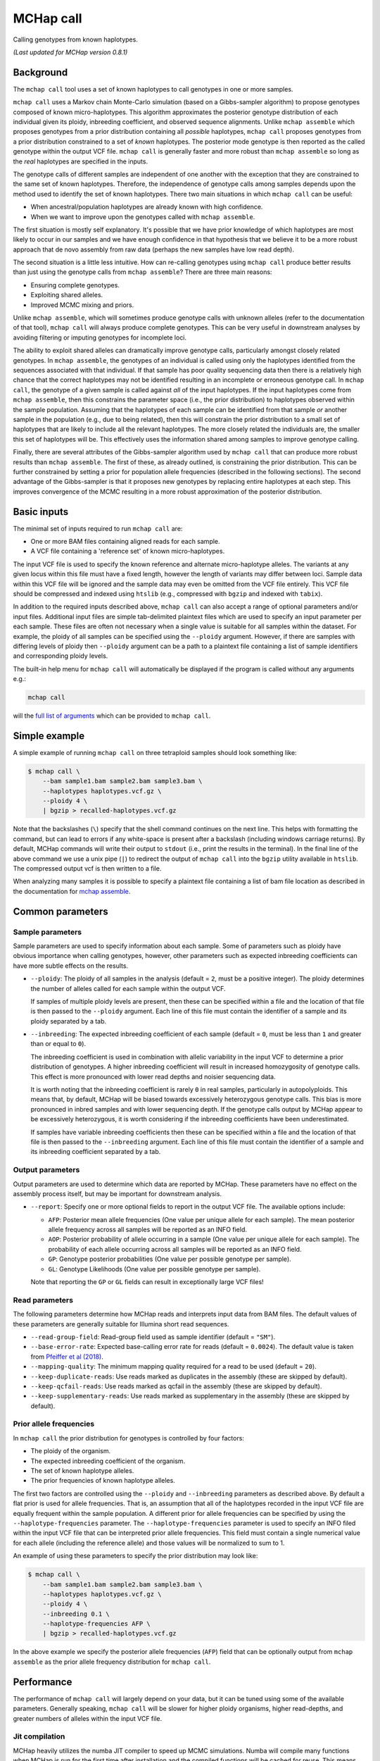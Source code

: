MCHap call
==========

Calling genotypes from known haplotypes.

*(Last updated for MCHap version 0.8.1)*

Background
----------

The ``mchap call`` tool uses a set of known haplotypes to call genotypes in one
or more samples.

``mchap call`` uses a Markov chain Monte-Carlo simulation (based on a 
Gibbs-sampler algorithm) to propose genotypes composed of known micro-haplotypes.
This algorithm approximates the posterior genotype distribution of each individual
given its ploidy, inbreeding coefficient, and observed sequence alignments.
Unlike ``mchap assemble`` which proposes genotypes from a prior distribution
containing all *possible* haplotypes, ``mchap call`` proposes genotypes from
a prior distribution constrained to a set of *known* haplotypes.
The posterior mode genotype is then reported as the called genotype within the
output VCF file.
``mchap call`` is generally faster and more robust than ``mchap assemble`` so
long as the *real* haplotypes are specified in the inputs.

The genotype calls of different samples are independent of one another with
the exception that they are constrained to the same set of known haplotypes.
Therefore, the independence of genotype calls among samples depends upon the
method used to identify the set of known haplotypes.
There two main situations in which ``mchap call`` can be useful:

- When ancestral/population haplotypes are already known with high confidence.
- When we want to improve upon the genotypes called with ``mchap assemble``.

The first situation is mostly self explanatory.
It's possible that we have prior knowledge of which haplotypes are most likely to
occur in our samples and we have enough confidence in that hypothesis that we believe
it to be a more robust approach that de novo assembly from raw data (perhaps the 
new samples have low read depth).

The second situation is a little less intuitive.
How can re-calling genotypes using ``mchap call`` produce better results than just
using the genotype calls from ``mchap assemble``?
There are three main reasons:

- Ensuring complete genotypes.
- Exploiting shared alleles.
- Improved MCMC mixing and priors.

Unlike ``mchap assemble``, which will sometimes produce genotype calls with unknown
alleles (refer to the documentation of that tool), ``mchap call`` will always
produce complete genotypes.
This can be very useful in downstream analyses by avoiding filtering or imputing
genotypes for incomplete loci.

The ability to exploit shared alleles can dramatically improve genotype calls, 
particularly amongst closely related genotypes.
In ``mchap assemble``, the genotypes of an individual is called using only the
haplotypes identified from the sequences associated with that individual.
If that sample has poor quality sequencing data then there is a relatively high
chance that the correct haplotypes may not be identified resulting in an 
incomplete or erroneous genotype call.
In ``mchap call``, the genotype of a given sample is called against *all* of the
input haplotypes.
If the input haplotypes come from ``mchap assemble``, then this constrains the
parameter space (i.e., the prior distribution) to haplotypes observed within the
sample population.
Assuming that the haplotypes of each sample can be identified from that
sample *or* another sample in the population (e.g., due to being related),
then this will constrain the prior distribution to a small set of haplotypes
that are likely to include all the relevant haplotypes.
The more closely related the individuals are, the smaller this set of haplotypes
will be.
This effectively uses the information shared among samples to improve genotype
calling.

Finally, there are several attributes of the Gibbs-sampler algorithm used
by ``mchap call`` that can produce more robust results than ``mchap assemble``.
The first of these, as already outlined, is constraining the prior distribution.
This can be further constrained by setting a prior for population allele 
frequencies (described in the following sections).
The second advantage of the Gibbs-sampler is that it proposes new genotypes
by replacing entire haplotypes at each step.
This improves convergence of the MCMC resulting in a more robust approximation
of the posterior distribution.

Basic inputs
------------

The minimal set of inputs required to run ``mchap call`` are:

- One or more BAM files containing aligned reads for each sample.
- A VCF file containing a 'reference set' of known micro-haplotypes.

The input VCF file is used to specify the known reference and alternate micro-haplotype
alleles.
The variants at any given locus within this file must have a fixed length, however the
length of variants may differ between loci.
Sample data within this VCF file will be ignored and the sample data may even be
omitted from the VCF file entirely. 
This VCF file should be compressed and indexed using ``htslib`` (e.g., compressed 
with ``bgzip`` and indexed with ``tabix``).

In addition to the required inputs described above, ``mchap call`` can also accept 
a range of optional parameters and/or input files.
Additional input files are simple tab-delimited plaintext files which are used to 
specify an input parameter per each sample.
These files are often not necessary when a single value is suitable for all samples 
within the dataset.
For example, the ploidy of all samples can be specified using the ``--ploidy`` argument.
However, if there are samples with differing levels of ploidy then ``--ploidy`` 
argument can be a path to a plaintext file containing a list of sample identifiers 
and corresponding ploidy levels.

The built-in help menu for ``mchap call`` will automatically be displayed if 
the program is called without any arguments e.g.:

.. code:: bash

    mchap call

will the `full list of arguments`_ which can be provided to ``mchap call``.

Simple example
--------------

A simple example of running ``mchap call`` on three tetraploid samples should 
look something like:

.. code:: bash

    $ mchap call \
        --bam sample1.bam sample2.bam sample3.bam \
        --haplotypes haplotypes.vcf.gz \
        --ploidy 4 \
        | bgzip > recalled-haplotypes.vcf.gz

Note that the backslashes (``\``) specify that the shell command continues on the 
next line.
This helps with formatting the command, but can lead to errors if any white-space
is present after a backslash (including windows carriage returns).
By default, MCHap commands will write their output to ``stdout`` (i.e., print the 
results in the terminal).
In the final line of the above command we use a unix pipe (``|``) to redirect the 
output of ``mchap call`` into the ``bgzip`` utility available in ``htslib``.
The compressed output vcf is then written to a file.

When analyzing many samples it is possible to specify a plaintext file containing
a list of bam file location as described in the documentation for `mchap assemble`_.

Common parameters
-----------------

Sample parameters
~~~~~~~~~~~~~~~~~

Sample parameters are used to specify information about each sample.
Some of parameters such as ploidy have obvious importance when calling genotypes,
however, other parameters such as expected inbreeding coefficients can have more subtle 
effects on the results.

- ``--ploidy``: The ploidy of all samples in the analysis (default = ``2``, must be a 
  positive integer).
  The ploidy determines the number of alleles called for each sample within the output VCF.
  
  If samples of multiple ploidy levels are present, then these can be specified within a 
  file and the location of that file is then passed to the ``--ploidy`` argument.
  Each line of this file must contain the identifier of a sample and its ploidy separated
  by a tab.

- ``--inbreeding``: The expected inbreeding coefficient of each sample (default = ``0``, 
  must be less than ``1`` and greater than or equal to ``0``).

  The inbreeding coefficient is used in combination with allelic variability in the input 
  VCF to determine a prior distribution of genotypes.
  A higher inbreeding coefficient will result in increased homozygosity of genotype
  calls.
  This effect is more pronounced with lower read depths and noisier sequencing data.

  It is worth noting that the inbreeding coefficient is rarely ``0`` in real samples, 
  particularly in autopolyploids.
  This means that, by default, MCHap will be biased towards excessively heterozygous
  genotype calls.
  This bias is more pronounced in inbred samples and with lower sequencing depth.
  If the genotype calls output by MCHap appear to be excessively heterozygous,
  it is worth considering if the inbreeding coefficients have been underestimated.
  
  If samples have variable inbreeding coefficients then these can be specified within a
  file and the location of that file is then passed to the ``--inbreeding`` argument.
  Each line of this file must contain the identifier of a sample and its inbreeding 
  coefficient separated by a tab.

Output parameters
~~~~~~~~~~~~~~~~~

Output parameters are used to determine which data are reported by MCHap.
These parameters have no effect on the assembly process itself, but may be important for 
downstream analysis.

- ``--report``: Specify one or more optional fields to report in the output VCF file. 
  The available options include:

  * ``AFP``: Posterior mean allele frequencies (One value per unique allele for each sample).
    The mean posterior allele frequency across all samples will be reported as an INFO field.
  * ``AOP``: Posterior probability of allele occurring in a sample (One value per unique allele for each sample).
    The probability of each allele occurring across all samples will be reported as an INFO field.
  * ``GP``: Genotype posterior probabilities (One value per possible genotype per sample).
  * ``GL``: Genotype Likelihoods (One value per possible genotype per sample).

  Note that reporting the ``GP`` or ``GL`` fields can result in exceptionally large VCF 
  files!

Read parameters
~~~~~~~~~~~~~~~

The following parameters determine how MCHap reads and interprets input data from 
BAM files.
The default values of these parameters are generally suitable for Illumina short 
read sequences.

- ``--read-group-field``: Read-group field used as sample identifier (default = ``"SM"``).
- ``--base-error-rate``: Expected base-calling error rate for reads (default = ``0.0024``).
  The default value is taken from `Pfeiffer et al (2018)`_.
- ``--mapping-quality``: The minimum mapping quality required for a read to be used (default = ``20``).
- ``--keep-duplicate-reads``: Use reads marked as duplicates in the assembly (these are skipped by default).
- ``--keep-qcfail-reads``: Use reads marked as qcfail in the assembly (these are skipped by default).
- ``--keep-supplementary-reads``: Use reads marked as supplementary in the assembly (these are skipped by default).

Prior allele frequencies
~~~~~~~~~~~~~~~~~~~~~~~~

In ``mchap call`` the prior distribution for genotypes is controlled by four factors:

- The ploidy of the organism.
- The expected inbreeding coefficient of the organism.
- The set of known haplotype alleles.
- The prior frequencies of known haplotype alleles.

The first two factors are controlled using the ``--ploidy`` and ``--inbreeding`` parameters 
as described above.
By default a flat prior is used for allele frequencies. 
That is, an assumption that all of the haplotypes recorded in the input VCF file are equally
frequent within the sample population.
A different prior for allele frequencies can be specified by using the
``--haplotype-frequencies`` parameter.
The ``--haplotype-frequencies`` parameter is used to specify an INFO filed within the input VCF
file that can be interpreted prior allele frequencies.
This field must contain a single numerical value for each allele (including the reference allele)
and those values will be normalized to sum to 1.

An example of using these parameters to specify the prior distribution may look like:

.. code:: bash

    $ mchap call \
        --bam sample1.bam sample2.bam sample3.bam \
        --haplotypes haplotypes.vcf.gz \
        --ploidy 4 \
        --inbreeding 0.1 \
        --haplotype-frequencies AFP \
        | bgzip > recalled-haplotypes.vcf.gz

In the above example we specify the posterior allele frequencies (``AFP``) field that
can be optionally output from ``mchap assemble`` as the prior allele frequency
distribution for ``mchap call``.

Performance
-----------

The performance of ``mchap call`` will largely depend on your data,
but it can be tuned using some of the available parameters.
Generally speaking, ``mchap call`` will be slower for higher ploidy organisms,
higher read-depths, and greater numbers of alleles within the input VCF file.

Jit compilation
~~~~~~~~~~~~~~~

MCHap heavily utilizes the numba JIT compiler to speed up MCMC simulations.
Numba will compile many functions when MCHap is run for the first time after installation
and the compiled functions will be cached for reuse. 
This means that MCHap may be noticeably slower the first time that it's run after
installation.

Parallelism
~~~~~~~~~~~

MCHap has built in support for running on multiple cores.
This is achieved using the ``--cores`` parameter which defaults to ``1``.
The maximum *possible* number of cores usable by ``mchap call`` is the number of loci
within the VCF file specified with ``--haplotypes``.
This will often mean that ``mchap call`` can utilize all available cores.
Note that the resulting VCF file may require sorting when more than one core is used.

On computational clusters, it is often preferable to achieve parallelism within the shell
for better integration with a job-schedular and spreading computation across multiple nodes.
This can be achieved by running multiple MCHap processes on different subsets of the targeted
loci and then merging the resulting VCF files.
The easiest approach with ``mchap call`` is to split the input VCF file into
multiple smaller files.
Alternatively, if you are running ``mchap call`` on the output of ``mchap assemble`` and
you have already split your ``mchap assemble`` job into multiple parts, then you can
simply run ``mchap call`` on each output of ``mchap assemble`` before combining the results.

Tuning MCMC parameters
~~~~~~~~~~~~~~~~~~~~~~

The ``mchap call`` program uses Markov chain Monte-Carlo (MCMC)
simulations to assemble haplotypes at each locus of each sample.
Reducing the number of steps will speed up the analysis but may lower
the reliability of the results.
The number of steps is configured with ``--mcmc-steps`` and the number
that will be removed as burn-in with ``--mcmc-burn``.
It is recommended to remove at least ``100`` steps as burn-in and that
at least ``1000`` steps should be kept to calculate posterior probabilities.

Excluding rare haplotypes
~~~~~~~~~~~~~~~~~~~~~~~~~

The speed of each MCMC step in ``mchap assemble`` is largely dependant on the
ploidy of an individual and the number of unique haplotypes in the input VCF file.
Therefore, the speed of analysis can be improved by minimizing unnecessary
haplotypes from the input VCF file.
Depending on population structure and how that input file was generated,
it can be sensible to remove rare haplotypes that are likely to be erroneous.
This can be achieved with a combination of the parameters ``--haplotype-frequencies``
and ``--skip-rare-haplotypes``.
The ``--haplotype-frequencies`` parameter is used to specify an INFO field within
the input VCF which contains relative frequencies of each haplotype.
The ``--skip-rare-haplotypes`` parameter is then used to specify a threshold (between
0 and 1) bellow which a haplotype will be excluded from the analysis.

An example of using these parameters to exclude rare haplotypes may look like:

.. code:: bash

    $ mchap call \
        --bam sample1.bam sample2.bam sample3.bam \
        --haplotypes haplotypes.vcf.gz \
        --ploidy 4 \
        --inbreeding 0.1 \
        --haplotype-frequencies AFP \
        --skip-rare-haplotypes 0.01 \
        | bgzip > recalled-haplotypes.vcf.gz

In the above example we specify the posterior allele frequencies (``AFP``)
field that can be optionally output from ``mchap assemble`` and exclude any
haplotypes with a frequency of less than ``0.01``.

.. _`full list of arguments`: ../cli-call-help.txt
.. _`mchap assemble`: assemble.rst
.. _`Pfeiffer et al (2018)`: https://www.doi.org/10.1038/s41598-018-29325-6
